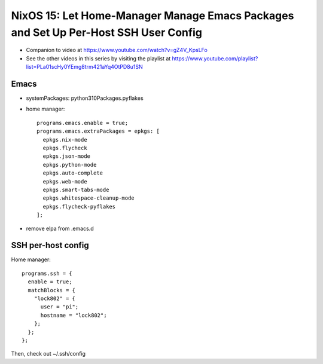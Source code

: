 NixOS 15: Let Home-Manager Manage Emacs Packages and Set Up Per-Host SSH User Config
=====================================================================================

- Companion to video at https://www.youtube.com/watch?v=gZ4V_KpsLFo

- See the other videos in this series by visiting the playlist at
  https://www.youtube.com/playlist?list=PLa01scHy0YEmg8trm421aYq4OtPD8u1SN


Emacs
-----

- systemPackages: python310Packages.pyflakes

- home manager::

    programs.emacs.enable = true;
    programs.emacs.extraPackages = epkgs: [
      epkgs.nix-mode
      epkgs.flycheck
      epkgs.json-mode
      epkgs.python-mode
      epkgs.auto-complete
      epkgs.web-mode
      epkgs.smart-tabs-mode
      epkgs.whitespace-cleanup-mode
      epkgs.flycheck-pyflakes
    ];

- remove elpa from .emacs.d

SSH per-host config
-------------------

Home manager::

    programs.ssh = {
      enable = true;
      matchBlocks = {
        "lock802" = {
          user = "pi";
          hostname = "lock802";
        };
      };
    };

Then, check out ~/.ssh/config
